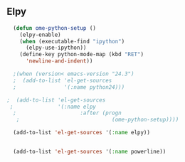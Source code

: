 ** Elpy

#+BEGIN_SRC emacs-lisp
    (defun ome-python-setup ()
      (elpy-enable)
      (when (executable-find "ipython")
        (elpy-use-ipython))
      (define-key python-mode-map (kbd "RET")
        'newline-and-indent))
    
    ;(when (version< emacs-version "24.3")
    ;  (add-to-list 'el-get-sources
    ;               '(:name python24)))
    
  ;  (add-to-list 'el-get-sources
   ;              '(:name elpy
    ;                    :after (progn
     ;                             (ome-python-setup))))
  
    (add-to-list 'el-get-sources '(:name elpy))
  
    
    (add-to-list 'el-get-sources '(:name powerline))
    
    
    
#+END_SRC
